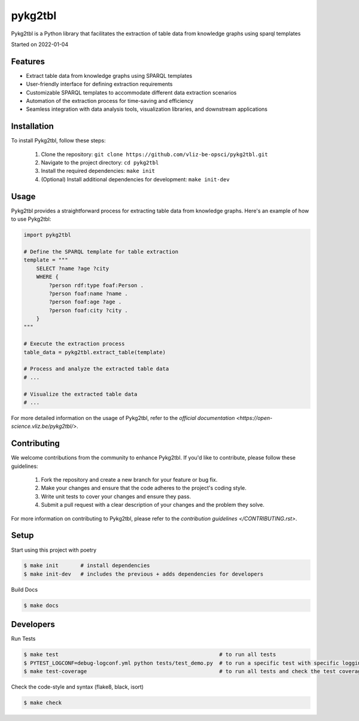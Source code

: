pykg2tbl
===================================

Pykg2tbl is a Python library that facilitates the extraction of table data from knowledge graphs using sparql templates

Started on 2022-01-04

Features
-----

- Extract table data from knowledge graphs using SPARQL templates
- User-friendly interface for defining extraction requirements
- Customizable SPARQL templates to accommodate different data extraction scenarios
- Automation of the extraction process for time-saving and efficiency
- Seamless integration with data analysis tools, visualization libraries, and downstream applications

Installation
-----
To install Pykg2tbl, follow these steps:

    1. Clone the repository: ``git clone https://github.com/vliz-be-opsci/pykg2tbl.git``
    2. Navigate to the project directory: ``cd pykg2tbl``
    3. Install the required dependencies: ``make init``
    4. (Optional) Install additional dependencies for development: ``make init-dev``

Usage
-----
Pykg2tbl provides a straightforward process for extracting table data from knowledge graphs. Here's an example of how to use Pykg2tbl:

.. code-block:: python

    import pykg2tbl

    # Define the SPARQL template for table extraction
    template = """
        SELECT ?name ?age ?city
        WHERE {
            ?person rdf:type foaf:Person .
            ?person foaf:name ?name .
            ?person foaf:age ?age .
            ?person foaf:city ?city .
        }
    """

    # Execute the extraction process
    table_data = pykg2tbl.extract_table(template)

    # Process and analyze the extracted table data
    # ...

    # Visualize the extracted table data
    # ...

For more detailed information on the usage of Pykg2tbl, refer to the `official documentation <https://open-science.vliz.be/pykg2tbl/>`.

Contributing
-----

We welcome contributions from the community to enhance Pykg2tbl. If you'd like to contribute, please follow these guidelines:

    1. Fork the repository and create a new branch for your feature or bug fix.
    2. Make your changes and ensure that the code adheres to the project's coding style.
    3. Write unit tests to cover your changes and ensure they pass.
    4. Submit a pull request with a clear description of your changes and the problem they solve.

For more information on contributing to Pykg2tbl, please refer to the `contribution guidelines </CONTRIBUTING.rst>`.


Setup
-----
Start using this project with poetry


.. code-block:: bash

    $ make init       # install dependencies
    $ make init-dev   # includes the previous + adds dependencies for developers

Build Docs

.. code-block:: bash

    $ make docs



Developers
----------

Run Tests

.. code-block:: bash

    $ make test                                                   # to run all tests
    $ PYTEST_LOGCONF=debug-logconf.yml python tests/test_demo.py  # to run a specific test with specific logging
    $ make test-coverage                                          # to run all tests and check the test coverage


Check the code-style and syntax (flake8, black, isort)

.. code-block:: bash

    $ make check


.. image:: https://github.com/vliz-be-opsci/pykg2tbl/blob/gh-pages/coverage.svg
   :align: center
   :target: https://github.com/JotaFan/pycoverage

.. image:: https://img.shields.io/badge/code%20style-black-000000.svg
   :align: center
   :alt: Code style: black
   :target: https://github.com/psf/black


